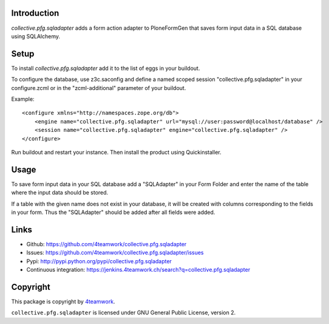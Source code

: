 Introduction
============
`collective.pfg.sqladapter` adds a form action adapter to PloneFormGen that
saves form input data in a SQL database using SQLAlchemy.

Setup
=====
To install `collective.pfg.sqladapter` add it to the list of eggs in your buildout.

To configure the database, use z3c.saconfig and define a named scoped session
"collective.pfg.sqladapter" in your configure.zcml or in the "zcml-additional"
parameter of your buildout.

Example::

    <configure xmlns="http://namespaces.zope.org/db">
        <engine name="collective.pfg.sqladapter" url="mysql://user:password@localhost/database" />
        <session name="collective.pfg.sqladapter" engine="collective.pfg.sqladapter" />
    </configure>

Run buildout and restart your instance. Then install the product using Quickinstaller.

Usage
=====
To save form input data in your SQL database add a "SQLAdapter" in your Form Folder
and enter the name of the table where the input data should be stored.

If a table with the given name does not exist in your database, it will be
created with columns corresponding to the fields in your form. Thus the "SQLAdapter"
should be added after all fields were added.


Links
=====

- Github: https://github.com/4teamwork/collective.pfg.sqladapter
- Issues: https://github.com/4teamwork/collective.pfg.sqladapter/issues
- Pypi: http://pypi.python.org/pypi/collective.pfg.sqladapter
- Continuous integration: https://jenkins.4teamwork.ch/search?q=collective.pfg.sqladapter


Copyright
=========

This package is copyright by `4teamwork <http://www.4teamwork.ch/>`_.

``collective.pfg.sqladapter`` is licensed under GNU General Public License, version 2.
